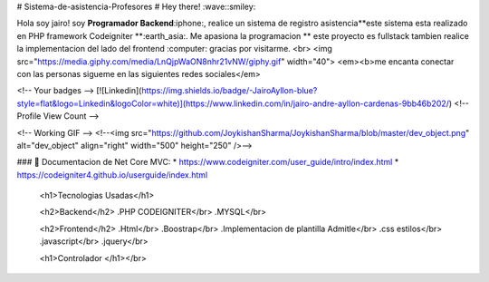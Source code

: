 # Sistema-de-asistencia-Profesores
# Hey there! :wave::smiley:

Hola soy jairo! soy **Programador Backend**:iphone:, realice un sistema de registro asistencia**este sistema esta realizado  en PHP framework Codeigniter **:earth_asia:. Me apasiona la programacion  ** este proyecto es fullstack tambien realice la implementacion del lado del frontend :computer: gracias por visitarme.
<br>
<img src="https://media.giphy.com/media/LnQjpWaON8nhr21vNW/giphy.gif" width="40"> <em><b>me encanta conectar con las personas sigueme en las siguientes redes sociales</em>

<!-- Your badges -->
[![Linkedin](https://img.shields.io/badge/-JairoAyllon-blue?style=flat&logo=Linkedin&logoColor=white)](https://www.linkedin.com/in/jairo-andre-ayllon-cardenas-9bb46b202/)
<!-- Profile View Count -->
 
<!-- Working GIF -->
<!--<img src="https://github.com/JoykishanSharma/JoykishanSharma/blob/master/dev_object.png" alt="dev_object" align="right" width="500" height="250" />-->

### 💼  Documentacion de Net Core MVC: 
* https://www.codeigniter.com/user_guide/intro/index.html
* https://codeigniter4.github.io/userguide/index.html
  
  <h1>Tecnologias Usadas</h1>
  
  <h2>Backend</h2>
  .PHP CODEIGNITER</br>
  .MYSQL</br>
  
  <h2>Frontend</h2>
  .Html</br>
  .Boostrap</br>
  .Implementacion de plantilla Admitle</br>
  .css estilos</br>
  .javascript</br>
  .jquery</br>
  
  <h1>Controlador </h1></br>
		
		
  

 
 


